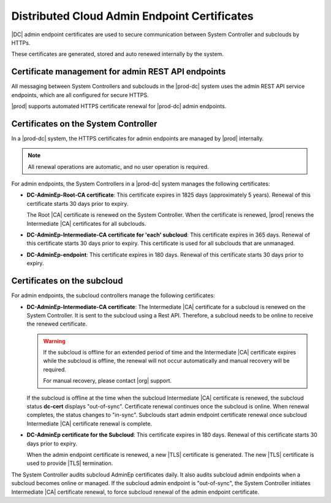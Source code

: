 .. _dc-admin-endpoint-certificates-8fe7adf3f932:

=============================================
Distributed Cloud Admin Endpoint Certificates
=============================================

|DC| admin endpoint certificates are used to secure communication between
System Controller and subclouds by HTTPs.

These certificates are generated, stored and auto renewed internally by the
system.

---------------------------------------------------
Certificate management for admin REST API endpoints
---------------------------------------------------

All messaging between System Controllers and subclouds in the |prod-dc|
system uses the admin REST API service endpoints, which are all configured for
secure HTTPS.

|prod| supports automated HTTPS certificate renewal for |prod-dc| admin
endpoints.

.. contents:: |minitoc|
   :local:
   :depth: 1

.. certificate-management-for-admin-rest--api-endpoints-section-lkn-ypk-xnb:

-------------------------------------
Certificates on the System Controller
-------------------------------------

In a |prod-dc| system, the HTTPS certificates for admin endpoints are
managed by |prod| internally.

.. note::

    All renewal operations are automatic, and no user operation is required.

For admin endpoints, the System Controllers in a |prod-dc| system manages the
following certificates:


.. certificate-management-for-admin-rest--api-endpoints-ul-zdc-pmk-xnb:

-   **DC-AdminEp-Root-CA certificate**: This certificate expires in 1825 days
    \(approximately 5 years\). Renewal of this certificate starts 30 days prior
    to expiry.

    The Root |CA| certificate is renewed on the System Controller. When the
    certificate is renewed, |prod| renews the Intermediate |CA|
    certificates for all subclouds.

-   **DC-AdminEp-Intermediate-CA certificate for 'each' subcloud**: This
    certificate expires in 365 days. Renewal of this certificate starts 30 days
    prior to expiry. This certificate is used for all subclouds that are
    unmanaged.

-   **DC-AdminEp-endpoint**: This certificate expires in 180 days. Renewal of
    this certificate starts 30 days prior to expiry.



.. certificate-management-for-admin-rest--api-endpoints-section-qdd-xpk-xnb:

----------------------------
Certificates on the subcloud
----------------------------

For admin endpoints, the subcloud controllers manage the following
certificates:


.. certificate-management-for-admin-rest--api-endpoints-ul-x51-3qk-xnb:

-   **DC-AdminEp-Intermediate-CA certificate**: The Intermediate |CA|
    certificate for a subcloud is renewed on the System Controller. It is sent
    to the subcloud using a Rest API. Therefore, a subcloud needs to be online
    to receive the renewed certificate.

    .. warning::

        If the subcloud is offline for an extended period of time and the
        Intermediate |CA| certificate expires while the subcloud is offline,
        the renewal will not occur automatically and manual recovery will be
        required.

        For manual recovery, please contact |org| support.

    If the subcloud is offline at the time when the subcloud Intermediate |CA|
    certificate is renewed, the subcloud status **dc-cert** displays
    "out-of-sync". Certificate renewal continues once the subcloud is online.
    When renewal completes, the status changes to "in-sync". Subclouds start
    admin endpoint certificate renewal once subcloud Intermediate |CA|
    certificate renewal is complete.

-   **DC-AdminEp certificate for the Subcloud**: This certificate expires in
    180 days. Renewal of this certificate starts 30 days prior to expiry.

    When the admin endpoint certificate is renewed, a new |TLS| certificate is
    generated. The new |TLS| certificate is used to provide |TLS| termination.


The System Controller audits subcloud AdminEp certificates daily. It also
audits subcloud admin endpoints when a subcloud becomes online or managed. If
the subcloud admin endpoint is "out-of-sync", the System Controller initiates
Intermediate |CA| certificate renewal, to force subcloud renewal of the admin
endpoint certificate.

